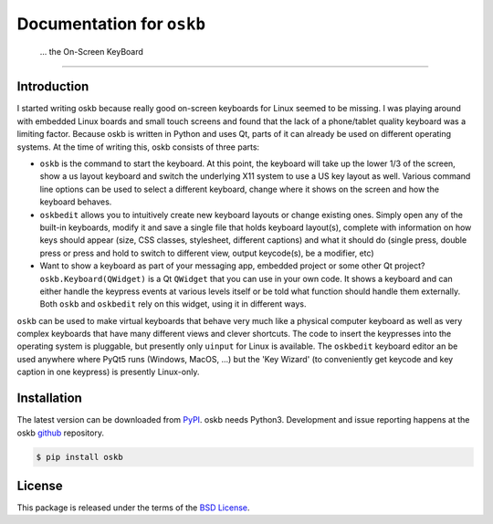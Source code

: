 Documentation for ``oskb``
==========================

   ...   the On-Screen KeyBoard
^^^^^^^^^^^^^^^^^^^^^^^^^^^^^^^


Introduction
------------

I started writing oskb because really good on-screen keyboards for Linux seemed to be missing. I was playing around with embedded Linux boards and small touch screens and found that the lack of a phone/tablet quality keyboard was a limiting factor. Because oskb is written in Python and uses Qt, parts of it can already be used on different operating systems. At the time of writing this, oskb consists of three parts:

* ``oskb`` is the command to start the keyboard. At this point, the keyboard will take up the lower 1/3 of the screen, show a us layout keyboard and switch the underlying X11 system to use a US key layout as well. Various command line options can be used to select a different keyboard, change where it shows on the screen and how the keyboard behaves.

* ``oskbedit`` allows you to intuitively create new keyboard layouts or change existing ones. Simply open any of the built-in keyboards, modify it and save a single file that holds keyboard layout(s), complete with information on how keys should appear (size, CSS classes, stylesheet, different captions) and what it should do (single press, double press or press and hold to switch to different view, output keycode(s), be a modifier, etc)

* Want to show a keyboard as part of your messaging app, embedded project or some other Qt project? ``oskb.Keyboard(QWidget)`` is a Qt ``QWidget`` that you can use in your own code. It shows a keyboard and can either handle the keypress events at various levels itself or be told what function should handle them externally. Both ``oskb`` and ``oskbedit`` rely on this widget, using it in different ways.

``oskb`` can be used to make virtual keyboards that behave very much like a physical computer keyboard as well as very complex keyboards that have many different views and clever shortcuts. The code to insert the keypresses into the operating system is pluggable, but presently only ``uinput`` for Linux is available. The ``oskbedit`` keyboard editor an be used anywhere where PyQt5 runs (Windows, MacOS, ...) but the 'Key Wizard' (to conveniently get keycode and key caption in one keypress) is presently Linux-only.

Installation
------------

The latest version can be downloaded from PyPI_. oskb needs Python3. Development and issue reporting happens at the oskb github_ repository. 

.. code-block:: bash

    $ pip install oskb
    
License
-------

This package is released under the terms of the `BSD License`_.

.. _`BSD License`: https://raw.github.com/ropg/oskb/master/LICENSE



.. _PyPI:              https://pypi.python.org/pypi/oskb
.. _github:            https://github.com/ropg/oskb
